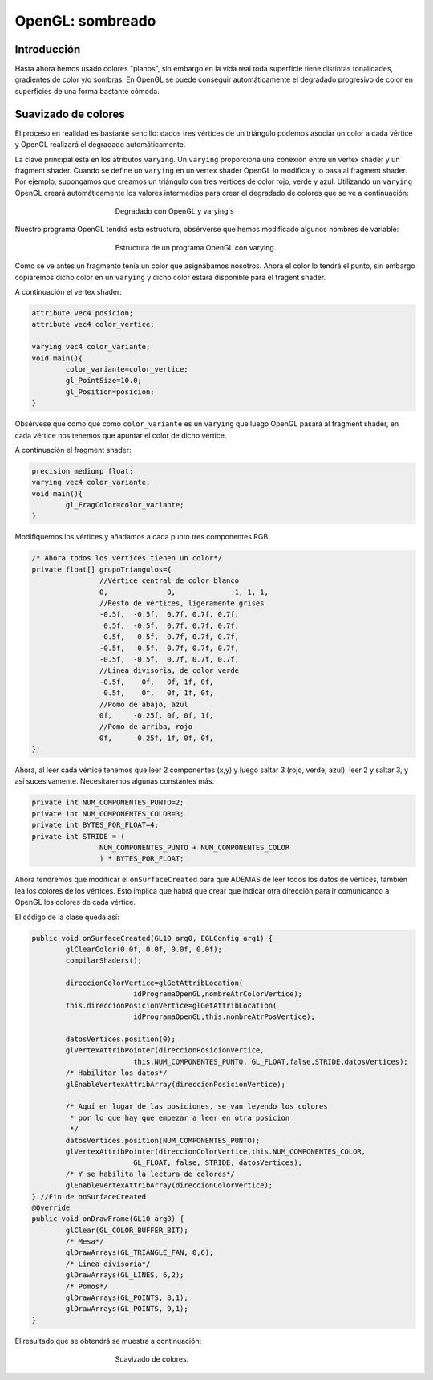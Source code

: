 ﻿OpenGL: sombreado
===========================

Introducción
------------------------------------------------------

Hasta ahora hemos usado colores "planos", sin embargo en la vida real toda superficie tiene distintas tonalidades, gradientes de color y/o sombras. En OpenGL se puede conseguir automáticamente el degradado progresivo de color en superficies de una forma bastante cómoda.

Suavizado de colores
--------------------

El proceso en realidad es bastante sencillo: dados tres vértices de un triángulo podemos asociar un color a cada vértice y OpenGL realizará el degradado automáticamente.

La clave principal está en los atributos ``varying``. Un ``varying`` proporciona una conexión entre un vertex shader y un fragment shader. Cuando se define un ``varying`` en un vertex shader OpenGL lo modifica y lo pasa al fragment shader. Por ejemplo, supongamos que creamos un triángulo con tres vértices de color rojo, verde y azul. Utilizando un ``varying`` OpenGL creará automáticamente los valores intermedios para crear el degradado de colores que se ve a continuación:

.. figure:: imagenes/opengl/varying.png
   :figwidth: 50%
   :align: center
   
   Degradado con OpenGL y varying's
   

Nuestro programa OpenGL tendrá esta estructura, obsérverse que hemos modificado algunos nombres de variable:

.. figure:: imagenes/opengl/trasiego_varying.png
   :figwidth: 50%
   :align: center
   
   Estructura de un programa OpenGL con varying.
   
Como se ve antes un fragmento tenía un color que asignábamos nosotros. Ahora el color lo tendrá el punto, sin embargo copiaremos dicho color en un ``varying`` y dicho color estará disponible para el fragent shader.


A continuación el vertex shader:

.. code-block:: c

	attribute vec4 posicion;
	attribute vec4 color_vertice;

	varying vec4 color_variante;
	void main(){
		color_variante=color_vertice;
		gl_PointSize=10.0;
		gl_Position=posicion;
	}

Obsérvese que como que como ``color_variante`` es un ``varying`` que luego OpenGL pasará al fragment shader, en cada vértice nos tenemos que apuntar el color de dicho vértice.

A continuación el fragment shader:

.. code-block:: c

	precision mediump float;
	varying vec4 color_variante;
	void main(){
		gl_FragColor=color_variante;
	}	
	

	
Modifiquemos los vértices y añadamos a cada punto tres componentes RGB:

.. code-block:: java

	/* Ahora todos los vértices tienen un color*/
	private float[] grupoTriangulos={
			//Vértice central de color blanco
			0, 		0,	 	1, 1, 1,
			//Resto de vértices, ligeramente grises
			-0.5f,	-0.5f, 	0.7f, 0.7f, 0.7f, 
			 0.5f,	-0.5f, 	0.7f, 0.7f, 0.7f, 
			 0.5f,	 0.5f, 	0.7f, 0.7f, 0.7f, 
			-0.5f,	 0.5f, 	0.7f, 0.7f, 0.7f, 
			-0.5f,	-0.5f, 	0.7f, 0.7f, 0.7f, 
			//Linea divisoria, de color verde
			-0.5f,	  0f, 	0f, 1f, 0f, 
			 0.5f, 	  0f, 	0f, 1f, 0f, 
			//Pomo de abajo, azul
			0f, 	-0.25f, 0f, 0f, 1f, 
			//Pomo de arriba, rojo
			0f, 	 0.25f, 1f, 0f, 0f, 
	};

Ahora, al leer cada vértice tenemos que leer 2 componentes (x,y) y luego saltar 3 (rojo, verde, azul), leer 2 y saltar 3, y así sucesivamente. Necesitaremos algunas constantes más.

.. code-block:: java

	private int NUM_COMPONENTES_PUNTO=2;
	private int NUM_COMPONENTES_COLOR=3;
	private int BYTES_POR_FLOAT=4;
	private int STRIDE = (
			NUM_COMPONENTES_PUNTO + NUM_COMPONENTES_COLOR
			) * BYTES_POR_FLOAT;
			

Ahora tendremos que modificar el ``onSurfaceCreated`` para que ADEMAS de leer todos los datos de vértices, también lea los colores de los vértices. Esto implica que habrá que crear que indicar otra dirección para ir comunicando a OpenGL los colores de cada vértice.

El código de la clase queda así:

.. code-block:: java

	public void onSurfaceCreated(GL10 arg0, EGLConfig arg1) {
		glClearColor(0.0f, 0.0f, 0.0f, 0.0f);
		compilarShaders();
		
		direccionColorVertice=glGetAttribLocation(
				idProgramaOpenGL,nombreAtrColorVertice);
		this.direccionPosicionVertice=glGetAttribLocation(
				idProgramaOpenGL,this.nombreAtrPosVertice);
		
		datosVertices.position(0);
		glVertexAttribPointer(direccionPosicionVertice,
				this.NUM_COMPONENTES_PUNTO, GL_FLOAT,false,STRIDE,datosVertices);
		/* Habilitar los datos*/
		glEnableVertexAttribArray(direccionPosicionVertice);
		
		/* Aquí en lugar de las posiciones, se van leyendo los colores
		 * por lo que hay que empezar a leer en otra posicion
		 */
		datosVertices.position(NUM_COMPONENTES_PUNTO);
		glVertexAttribPointer(direccionColorVertice,this.NUM_COMPONENTES_COLOR,
				GL_FLOAT, false, STRIDE, datosVertices);
		/* Y se habilita la lectura de colores*/
		glEnableVertexAttribArray(direccionColorVertice);
	} //Fin de onSurfaceCreated
	@Override
	public void onDrawFrame(GL10 arg0) {
		glClear(GL_COLOR_BUFFER_BIT);
		/* Mesa*/
		glDrawArrays(GL_TRIANGLE_FAN, 0,6);
		/* Linea divisoria*/
		glDrawArrays(GL_LINES, 6,2);
		/* Pomos*/
		glDrawArrays(GL_POINTS, 8,1);
		glDrawArrays(GL_POINTS, 9,1);
	}

El resultado que se obtendrá se muestra a continuación:

.. figure:: imagenes/opengl/capturajuegosuavizado.png
   :figwidth: 50%
   :align: center
   
   Suavizado de colores.
   
